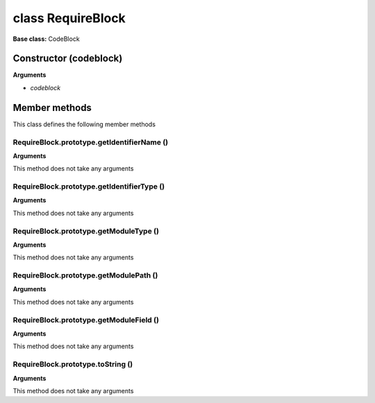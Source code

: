 ==================
class RequireBlock
==================

**Base class:** CodeBlock


Constructor (codeblock)
=======================

**Arguments**

* `codeblock`


Member methods
==============

This class defines the following member methods


RequireBlock.prototype.getIdentifierName ()
~~~~~~~~~~~~~~~~~~~~~~~~~~~~~~~~~~~~~~~~~~~

**Arguments**

This method does not take any arguments


RequireBlock.prototype.getIdentifierType ()
~~~~~~~~~~~~~~~~~~~~~~~~~~~~~~~~~~~~~~~~~~~

**Arguments**

This method does not take any arguments


RequireBlock.prototype.getModuleType ()
~~~~~~~~~~~~~~~~~~~~~~~~~~~~~~~~~~~~~~~

**Arguments**

This method does not take any arguments


RequireBlock.prototype.getModulePath ()
~~~~~~~~~~~~~~~~~~~~~~~~~~~~~~~~~~~~~~~

**Arguments**

This method does not take any arguments


RequireBlock.prototype.getModuleField ()
~~~~~~~~~~~~~~~~~~~~~~~~~~~~~~~~~~~~~~~~

**Arguments**

This method does not take any arguments


RequireBlock.prototype.toString ()
~~~~~~~~~~~~~~~~~~~~~~~~~~~~~~~~~~

**Arguments**

This method does not take any arguments